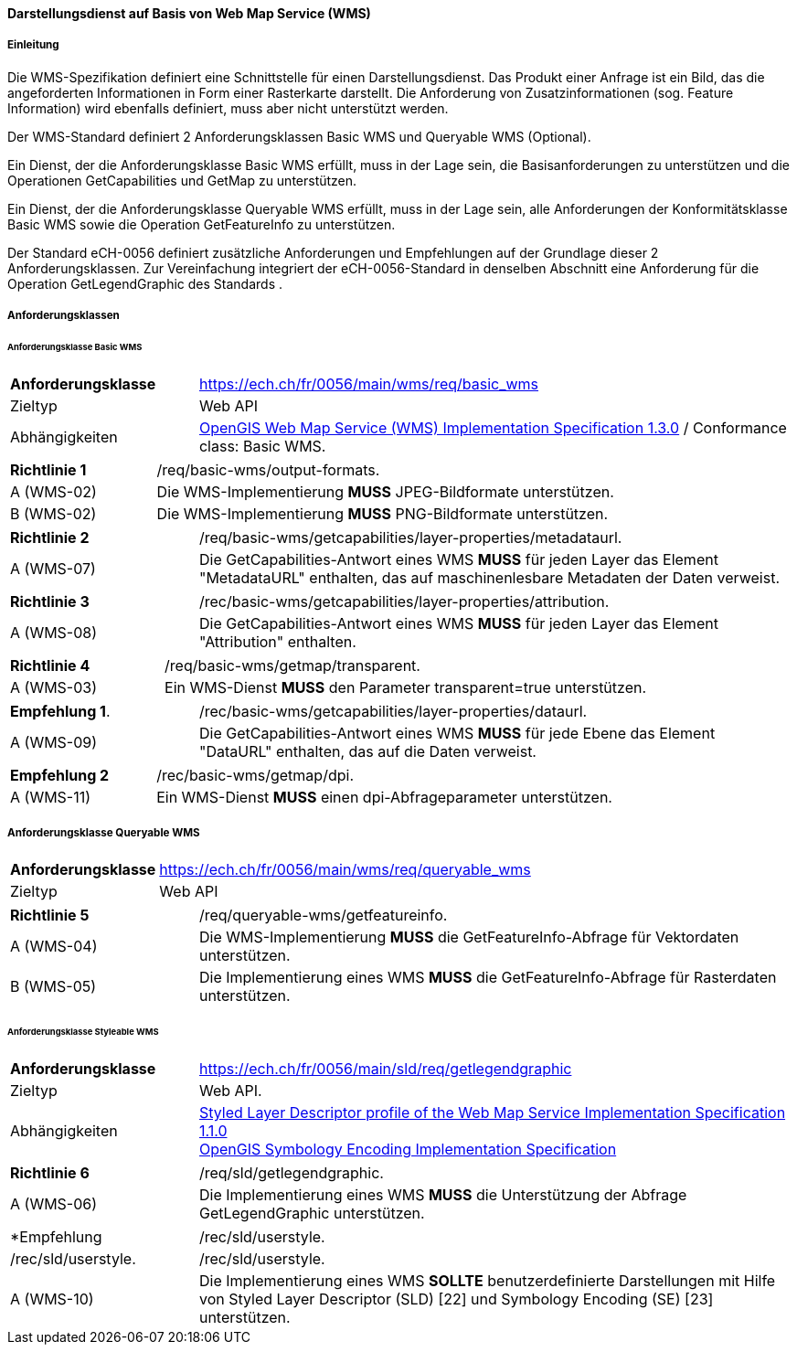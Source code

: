 ==== Darstellungsdienst auf Basis von Web Map Service (WMS)
===== Einleitung

Die WMS-Spezifikation definiert eine Schnittstelle für einen Darstellungsdienst. Das Produkt einer Anfrage ist ein Bild, das die angeforderten Informationen in Form einer Rasterkarte darstellt. Die Anforderung von Zusatzinformationen (sog. Feature Information) wird ebenfalls definiert, muss aber nicht unterstützt werden.

Der WMS-Standard definiert 2 Anforderungsklassen Basic WMS und Queryable WMS (Optional).

Ein Dienst, der die Anforderungsklasse Basic WMS erfüllt, muss in der Lage sein, die Basisanforderungen zu unterstützen und die Operationen GetCapabilities und GetMap zu unterstützen.

Ein Dienst, der die Anforderungsklasse Queryable WMS erfüllt, muss in der Lage sein, alle Anforderungen der Konformitätsklasse Basic WMS sowie die Operation GetFeatureInfo zu unterstützen.

Der Standard eCH-0056 definiert zusätzliche Anforderungen und Empfehlungen auf der Grundlage dieser 2 Anforderungsklassen. Zur Vereinfachung integriert der eCH-0056-Standard in denselben Abschnitt eine Anforderung für die Operation GetLegendGraphic des Standards .

===== Anforderungsklassen
====== Anforderungsklasse Basic WMS

[width="100%",cols="24%,76%",options="noheader",]
|===
|*Anforderungsklasse* |https://ech.ch/fr/0056/main/wms/req/basic_wms
|Zieltyp |Web API
| Abhängigkeiten |https://portal.ogc.org/files/?artifact_id=14416[OpenGIS Web Map Service (WMS) Implementation Specification 1.3.0] / Conformance class: Basic WMS.
|===

[width="100%",cols="24%,76%",options="noheader",]
|===
|*Richtlinie 1* |/req/basic-wms/output-formats.
|A (WMS-02) |Die WMS-Implementierung *MUSS* JPEG-Bildformate unterstützen.
|B (WMS-02) |Die WMS-Implementierung *MUSS* PNG-Bildformate unterstützen.
|===

[width="100%",cols="24%,76%",options="noheader",]
|===
|*Richtlinie 2* |/req/basic-wms/getcapabilities/layer-properties/metadataurl.
|A (WMS-07) |Die GetCapabilities-Antwort eines WMS *MUSS* für jeden Layer das Element "MetadataURL" enthalten, das auf maschinenlesbare Metadaten der Daten verweist.
|===

[width="100%",cols="24%,76%",options="noheader",]
|===
|*Richtlinie 3* |/rec/basic-wms/getcapabilities/layer-properties/attribution.
|A (WMS-08) |Die GetCapabilities-Antwort eines WMS *MUSS* für jeden Layer das Element "Attribution" enthalten.
|===

[width="100%",cols="24%,76%",options="noheader",]
|===
|*Richtlinie 4* |/req/basic-wms/getmap/transparent.
|A (WMS-03) |Ein WMS-Dienst *MUSS* den Parameter transparent=true unterstützen.
|===

[width="100%",cols="24%,76%",options="noheader",]
|===
|*Empfehlung 1*.
|/rec/basic-wms/getcapabilities/layer-properties/dataurl.
|A (WMS-09) |Die GetCapabilities-Antwort eines WMS *MUSS* für jede Ebene das Element "DataURL" enthalten, das auf die Daten verweist.
|===

[width="100%",cols="24%,76%",options="noheader",]
|===
|*Empfehlung 2* |/rec/basic-wms/getmap/dpi.
|A (WMS-11) |Ein WMS-Dienst *MUSS* einen dpi-Abfrageparameter unterstützen.
|===

===== Anforderungsklasse Queryable WMS

[width="100%",cols="24%,76%",options="noheader",]
|===
|*Anforderungsklasse*
|https://ech.ch/fr/0056/main/wms/req/queryable_wms[https://ech.ch/fr/0056/main/wms/req/queryable_wms]
|Zieltyp |Web API
|https://portal.ogc.org/files/?artifact_id=14416[OpenGIS Web Map Service (WMS) Implementation Specification 1.3.0] / Conformance class: Queryable WMS.
|===

[width="100%",cols="24%,76%",options="noheader",]
|===
|*Richtlinie 5* |/req/queryable-wms/getfeatureinfo.
|A (WMS-04) |Die WMS-Implementierung *MUSS* die GetFeatureInfo-Abfrage für Vektordaten unterstützen.
|B (WMS-05) |Die Implementierung eines WMS *MUSS* die GetFeatureInfo-Abfrage für Rasterdaten unterstützen.
|===

====== Anforderungsklasse Styleable WMS

[width="100%",cols="24%,76%",options="noheader",]
|===
|*Anforderungsklasse*
|https://ech.ch/fr/0056/main/sld/req/getlegendgraphic[https://ech.ch/fr/0056/main/sld/req/getlegendgraphic]
|Zieltyp |Web API.
| Abhängigkeiten| https://portal.ogc.org/files/?artifact_id=22364[Styled Layer Descriptor profile of the Web Map Service Implementation Specification 1.1.0] +
https://portal.ogc.org/files/?artifact_id=16700[OpenGIS Symbology Encoding Implementation Specification]
|===

[width="100%",cols="24%,76%",options="noheader",]
|===
|*Richtlinie 6* |/req/sld/getlegendgraphic.
|A (WMS-06) |Die Implementierung eines WMS *MUSS* die Unterstützung der Abfrage GetLegendGraphic unterstützen.
|===

[width="100%",cols="24%,76%",options="noheader",]
|===
|*Empfehlung 3*|/rec/sld/userstyle.
|A (WMS-10) |Die Implementierung eines WMS *SOLLTE* benutzerdefinierte Darstellungen mit Hilfe von Styled Layer Descriptor (SLD) [22] und Symbology Encoding (SE) [23] unterstützen.
|===